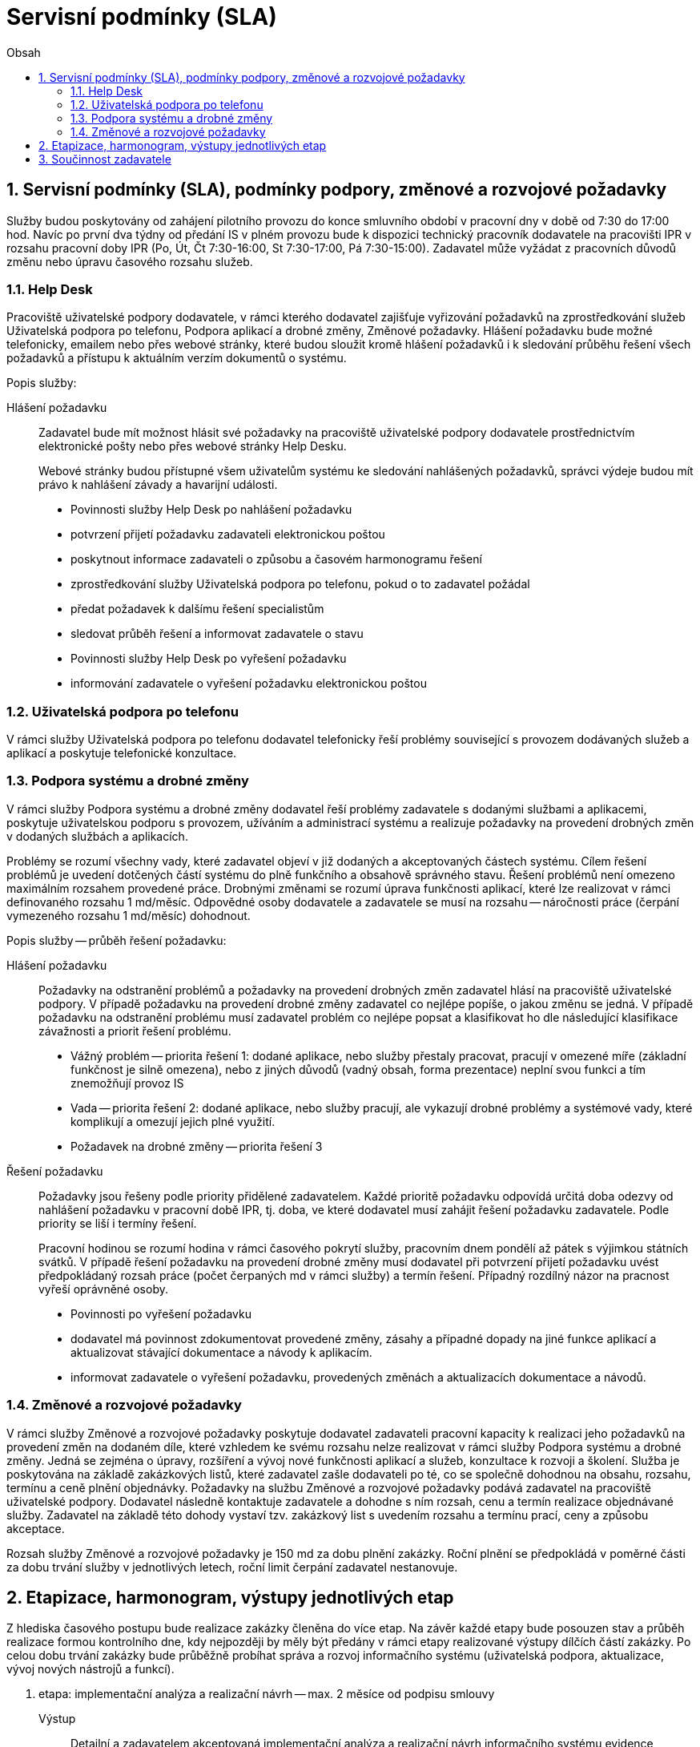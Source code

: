 = Servisní podmínky (SLA)
:numbered:
:icons: font
:lang: cs
:note-caption: Poznámka
:warning-caption: Pozor
:table-caption: Tabulka
:figure-caption: Obrázek
:example-caption: Příklad
:toc-title: Obsah
:toc: left
:toclevels: 3
:sectnumlevels: 6
:source-highlighter: pygments

== Servisní podmínky (SLA), podmínky podpory, změnové a rozvojové požadavky

Služby budou poskytovány od zahájení pilotního provozu do konce smluvního období v pracovní dny v době od 7:30 do 17:00 hod. Navíc po první dva týdny od předání IS v plném provozu bude k dispozici technický pracovník dodavatele na pracovišti IPR v rozsahu pracovní doby IPR (Po, Út, Čt 7:30-16:00, St 7:30-17:00, Pá 7:30-15:00). Zadavatel může vyžádat z pracovních důvodů změnu nebo úpravu časového rozsahu služeb.


=== Help Desk

Pracoviště uživatelské podpory dodavatele, v rámci kterého dodavatel zajišťuje vyřizování požadavků na zprostředkování služeb Uživatelská podpora po telefonu, Podpora aplikací a drobné změny, Změnové požadavky. Hlášení požadavku bude možné telefonicky, emailem nebo přes webové stránky, které budou sloužit kromě hlášení požadavků i k sledování průběhu řešení všech požadavků a přístupu k aktuálním verzím dokumentů o systému.

Popis služby:

Hlášení požadavku::

Zadavatel bude mít možnost hlásit své požadavky na pracoviště uživatelské podpory dodavatele prostřednictvím elektronické pošty nebo přes webové stránky Help Desku.
+
Webové stránky budou přístupné všem uživatelům systému ke sledování nahlášených požadavků, správci výdeje budou mít právo k nahlášení závady a havarijní události.
+
- Povinnosti služby Help Desk po nahlášení požadavku
- potvrzení přijetí požadavku zadavateli elektronickou poštou
- poskytnout informace zadavateli o způsobu a časovém harmonogramu řešení
- zprostředkování služby Uživatelská podpora po telefonu, pokud o to zadavatel požádal
- předat požadavek k dalšímu řešení specialistům
- sledovat průběh řešení a informovat zadavatele o stavu
- Povinnosti služby Help Desk po vyřešení požadavku
- informování zadavatele o vyřešení požadavku elektronickou poštou

=== Uživatelská podpora po telefonu

V rámci služby Uživatelská podpora po telefonu dodavatel telefonicky řeší problémy související s provozem dodávaných služeb a aplikací a poskytuje telefonické konzultace.

=== Podpora systému a drobné změny

V rámci služby Podpora systému a drobné změny dodavatel řeší problémy zadavatele s dodanými službami a aplikacemi, poskytuje uživatelskou podporu s provozem, užíváním a administrací systému a realizuje požadavky na provedení drobných změn v dodaných službách a aplikacích.

Problémy se rozumí všechny vady, které zadavatel objeví v již dodaných a akceptovaných částech systému. Cílem řešení problémů je uvedení dotčených částí systému do plně funkčního a obsahově správného stavu. Řešení problémů není omezeno maximálním rozsahem provedené práce.
Drobnými změnami se rozumí úprava funkčnosti aplikací, které lze realizovat v rámci definovaného rozsahu 1 md/měsíc. Odpovědné osoby dodavatele a zadavatele se musí na rozsahu -- náročnosti práce (čerpání vymezeného rozsahu 1 md/měsíc) dohodnout.

Popis služby -- průběh řešení požadavku:

Hlášení požadavku::

Požadavky na odstranění problémů a požadavky na provedení drobných změn zadavatel hlásí na pracoviště uživatelské podpory. V případě požadavku na provedení drobné změny zadavatel co nejlépe popíše, o jakou změnu se jedná. V případě požadavku na odstranění problému musí zadavatel problém co nejlépe popsat a klasifikovat ho dle následující klasifikace závažnosti a priorit řešení problému.
+
- Vážný problém -- priorita řešení 1: dodané aplikace, nebo služby přestaly pracovat, pracují v omezené míře (základní funkčnost je silně omezena), nebo z jiných důvodů (vadný obsah, forma prezentace) neplní svou funkci a tím znemožňují provoz IS
- Vada -- priorita řešení 2: dodané aplikace, nebo služby pracují, ale vykazují drobné problémy a systémové vady, které komplikují a omezují jejich plné využití.
- Požadavek na drobné změny -- priorita řešení 3

Řešení požadavku::

Požadavky jsou řešeny podle priority přidělené zadavatelem.
Každé prioritě požadavku odpovídá určitá doba odezvy od nahlášení požadavku v pracovní době IPR, tj. doba, ve které dodavatel musí zahájit řešení požadavku zadavatele. Podle priority se liší i termíny řešení.
+
Pracovní hodinou se rozumí hodina v rámci časového pokrytí služby, pracovním dnem pondělí až pátek s výjimkou státních svátků.
V případě řešení požadavku na provedení drobné změny musí dodavatel při potvrzení přijetí požadavku uvést předpokládaný rozsah práce (počet čerpaných md v rámci služby) a termín řešení. Případný rozdílný názor na pracnost vyřeší oprávněné osoby.
+
- Povinnosti po vyřešení požadavku
- dodavatel má povinnost zdokumentovat provedené změny, zásahy a případné dopady na jiné funkce aplikací a aktualizovat stávající dokumentace a návody k aplikacím.
- informovat zadavatele o vyřešení požadavku, provedených změnách a aktualizacích dokumentace a návodů.

=== Změnové a rozvojové požadavky

V rámci služby Změnové a rozvojové požadavky poskytuje dodavatel zadavateli pracovní kapacity k realizaci jeho požadavků na provedení změn na dodaném díle, které vzhledem ke svému rozsahu nelze realizovat v rámci služby Podpora systému a drobné změny. Jedná se zejména o úpravy, rozšíření a vývoj nové funkčnosti aplikací a služeb, konzultace k rozvoji a školení. Služba je poskytována na základě zakázkových listů, které zadavatel zašle dodavateli po té, co se společně dohodnou na obsahu, rozsahu, termínu a ceně plnění objednávky.
Požadavky na službu Změnové a rozvojové požadavky podává zadavatel na pracoviště uživatelské podpory. Dodavatel následně kontaktuje zadavatele a dohodne s ním rozsah, cenu a termín realizace objednávané služby. Zadavatel na základě této dohody vystaví tzv. zakázkový list s uvedením rozsahu a termínu prací, ceny a způsobu akceptace.

Rozsah služby Změnové a rozvojové požadavky je 150 md za dobu plnění zakázky. Roční plnění se předpokládá v poměrné části za dobu trvání služby v jednotlivých letech, roční limit čerpání zadavatel nestanovuje.

== Etapizace, harmonogram, výstupy jednotlivých etap

Z hlediska časového postupu bude realizace zakázky členěna do více etap. Na závěr každé etapy bude posouzen stav a průběh realizace formou kontrolního dne, kdy nejpozději by měly být předány v rámci etapy realizované výstupy dílčích částí zakázky. Po celou dobu trvání zakázky bude průběžně probíhat správa a rozvoj informačního systému (uživatelská podpora, aktualizace, vývoj nových nástrojů a funkcí).

1. etapa: implementační analýza a realizační návrh -- max. 2 měsíce od podpisu smlouvy
+
Výstup:: Detailní a zadavatelem akceptovaná implementační analýza a realizační návrh informačního systému evidence zakázek zpracované ve formě uceleného dokumentu.
+
Dokument bude obsahovat:
+
- detailní zmapování a popis vnitřních procesů IPR při zpracování veřejné zakázky (workflow)
- detailní popis všech procesů podporovaných informačním systémem (včetně procesů administrace a monitoringu systému)
- popis celkové architektury systému
- detailní popis a dekompozici všech částí aplikačního systému na úroveň jednotlivých realizovaných komponent, modulů a funkcí a popis jejich technického řešení
- specifikace veškerých aplikačních rozhraní vůči externím systémům (účetní systém, AD)
- specifikace uživatelského rozhraní včetně jejich vzhledu, funkcionality a ovládání ve vazbě na procesy, které každé rozhraní má podporovat
- specifikaci technického zajištění správy servisních požadavků
- specifikaci maximálních přípustných odezev systému pro klíčové procesy a operace
- specifikaci licencovaného software třetích stran, který je součástí navrhovaného systému
- specifikace požadavků na systémovou připravenost prostředí zadavatele, zejména konfiguraci systémových prostředků zadavatele pro implementaci všech částí technologie (zejména konfiguraci a systémové prostředky virtuálních serverů, požadavky na zajištění síťové prostupnosti, kapacity DB atd.)
- požadavky na součinnost zadavatele
- časový harmonogram implementace ve vazbě na výše uvedené požadavky na součinnost zadavatele, připravenost aplikačních rozhraní externích systémů a připravenost systémového prostředí zadavatele
- specifikace provedení migrace (prvotního naplnění) datového úložiště technologie
- specifikace způsobu zálohování a procesů obnovy ze zálohy
- specifikace řešení autorizace a autentizace včetně řešení správy rolí a oprávnění
- specifikace obsahu, rozsahu a formy zpracování systémové a uživatelské dokumentace a s tím souvisejícího systému nápovědy

2. etapa: vývoj technologie -- max. 3 měsíce od akceptace výstupu 1. etapy
+
Výstup:: Nainstalovaný, daty naplněný a plně funkční systém včetně nastaveného workflow a funkční komunikace s externími systémy akceptovaný zadavatelem předaný do pilotního provozu. Předmětem předání a akceptace jsou následující výstupy:
+
- zdrojové kódy a instalační soubory (vyjma komerčních SW produktů)
- instalace a ověření funkčnosti na serverových i koncových zařízeních
- uživatelská a administrátorská dokumentace v elektronické podobě a dvě tištěné verze

3. etapa: pilotní provoz, optimalizace platformy pro provoz systému a zaškolení uživatelů a administrátorů -- max. 1 měsíc od akceptace výstupů 2. etapy (od předání do pilotního provozu)
+
Výstup:: Zaškolení uživatelů a administrátorů systému, poimplementační podpora a podpora po dobu pilotního provozu. Optimalizací platformy pro provoz systému se rozumí nastavení systému tak, aby byly dosaženy požadované maximální přípustné odezvy, konfigurace práv, testování workflow, šablon, tiskových sestav, notifikací, napojení na externí systémy.
Předmětem akceptace je plná připravenost na ostrý provoz systému z hlediska technologického i obsluhy systému.

4. etapa: podpora systému a drobné změny a změnové požadavky -- po dobu 4 let od ukončení 3. etapy
+
Výstup:: Podpora systému a realizace změnových a rozvojových požadavků. Nutná výměna hardware či software. Pravidelná aktualizace uživatelské a administrátorské dokumentace, provoz Helpdesku.

== Součinnost zadavatele

Zadavatel předpokládá následující součinnost se dodavatelem, zejména:

- Poskytnutí součinnosti projektového vedoucího (garanta projektu), který bude odpovědný za komunikaci s dodavatelem, zajištění informací, podkladů, plánování schůzek a kontrolních dnů a zajištění součinnosti s dalšími pracovníky IPR
- poskytnutí dat pro prvotní naplnění systému
- zpřístupnění datového úložiště pro zajištění datových vstupů
- poskytnutí přiměřených diskových kapacit na centrálních datových úložištích
- příprava API externích systémů
- poskytnutí testovacího i produkčního serverového prostředí (týká se virtuálních serverů, včetně Windows server, pokud bude jiný placený OS, musí být licence poskytnuta uchazečem)
- poskytnutí výše popsaných zálohovacích mechanismů a zálohovacího prostoru
- poskytnutí všech potřebných informací a podkladů nutných pro úspěšnou realizaci a implementaci projektu

// vim:set spelllang=cs,en:
